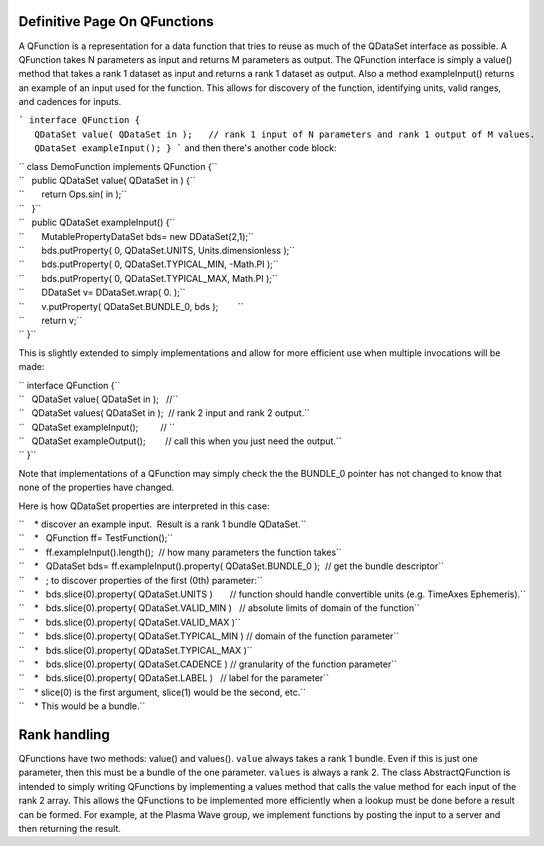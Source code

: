 Definitive Page On QFunctions
=============================

A QFunction is a representation for a data function that tries to reuse
as much of the QDataSet interface as possible. A QFunction takes N
parameters as input and returns M parameters as output. The QFunction
interface is simply a value() method that takes a rank 1 dataset as
input and returns a rank 1 dataset as output. Also a method
exampleInput() returns an example of an input used for the function.
This allows for discovery of the function, identifying units, valid
ranges, and cadences for inputs.

```
interface QFunction {
   QDataSet value( QDataSet in );   // rank 1 input of N parameters and rank 1 output of M values.
   QDataSet exampleInput();
}
```
and then there's another code block:

| `` class DemoFunction implements QFunction {``
| ``   public QDataSet value( QDataSet in ) {``
| ``       return Ops.sin( in );``
| ``   }``
| ``   public QDataSet exampleInput() {``
| ``       MutablePropertyDataSet bds= new DDataSet(2,1);``
| ``       bds.putProperty( 0, QDataSet.UNITS, Units.dimensionless );``
| ``       bds.putProperty( 0, QDataSet.TYPICAL_MIN, -Math.PI );``
| ``       bds.putProperty( 0, QDataSet.TYPICAL_MAX, Math.PI );``
| ``       DDataSet v= DDataSet.wrap( 0. );``
| ``       v.putProperty( QDataSet.BUNDLE_0, bds );        ``
| ``       return v;``
| `` }``

This is slightly extended to simply implementations and allow for more
efficient use when multiple invocations will be made:

| `` interface QFunction {``
| ``   QDataSet value( QDataSet in );   //``
| ``   QDataSet values( QDataSet in );  // rank 2 input and rank 2 output.``
| ``   QDataSet exampleInput();         // ``
| ``   QDataSet exampleOutput();        // call this when you just need the output.``
| `` }``

Note that implementations of a QFunction may simply check the the
BUNDLE\_0 pointer has not changed to know that none of the properties
have changed.

Here is how QDataSet properties are interpreted in this case:

| ``    * discover an example input.  Result is a rank 1 bundle QDataSet.``
| ``    *   QFunction ff= TestFunction();``
| ``    *   ff.exampleInput().length();  // how many parameters the function takes``
| ``    *   QDataSet bds= ff.exampleInput().property( QDataSet.BUNDLE_0 );  // get the bundle descriptor``
| ``    *   ; to discover properties of the first (0th) parameter:``
| ``    *   bds.slice(0).property( QDataSet.UNITS )       // function should handle convertible units (e.g. TimeAxes Ephemeris).``
| ``    *   bds.slice(0).property( QDataSet.VALID_MIN )   // absolute limits of domain of the function``
| ``    *   bds.slice(0).property( QDataSet.VALID_MAX )``
| ``    *   bds.slice(0).property( QDataSet.TYPICAL_MIN ) // domain of the function parameter``
| ``    *   bds.slice(0).property( QDataSet.TYPICAL_MAX )``
| ``    *   bds.slice(0).property( QDataSet.CADENCE ) // granularity of the function parameter``
| ``    *   bds.slice(0).property( QDataSet.LABEL )   // label for the parameter``
| ``    * slice(0) is the first argument, slice(1) would be the second, etc.``
| ``    * This would be a bundle.``

Rank handling
=============

QFunctions have two methods: value() and values(). ``value`` always
takes a rank 1 bundle. Even if this is just one parameter, then this
must be a bundle of the one parameter. ``values`` is always a rank 2.
The class AbstractQFunction is intended to simply writing QFunctions by
implementing a values method that calls the value method for each input
of the rank 2 array. This allows the QFunctions to be implemented more
efficiently when a lookup must be done before a result can be formed.
For example, at the Plasma Wave group, we implement functions by posting
the input to a server and then returning the result.
